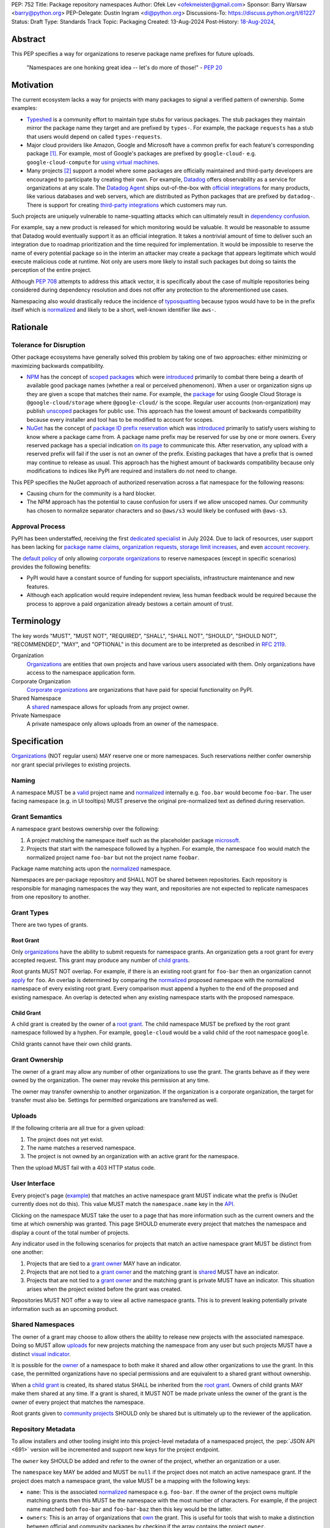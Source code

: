 PEP: 752
Title: Package repository namespaces
Author: Ofek Lev <ofekmeister@gmail.com>
Sponsor: Barry Warsaw <barry@python.org>
PEP-Delegate: Dustin Ingram <di@python.org>
Discussions-To: https://discuss.python.org/t/61227
Status: Draft
Type: Standards Track
Topic: Packaging
Created: 13-Aug-2024
Post-History: `18-Aug-2024 <https://discuss.python.org/t/61227>`__,

Abstract
========

This PEP specifies a way for organizations to reserve package name prefixes
for future uploads.

    "Namespaces are one honking great idea -- let's do more of
    those!" - :pep:`20`

Motivation
==========

The current ecosystem lacks a way for projects with many packages to signal a
verified pattern of ownership. Some examples:

* `Typeshed <https://github.com/python/typeshed>`__ is a community effort to
  maintain type stubs for various packages. The stub packages they maintain
  mirror the package name they target and are prefixed by ``types-``. For
  example, the package ``requests`` has a stub that users would depend on
  called ``types-requests``.
* Major cloud providers like Amazon, Google and Microsoft have a common prefix
  for each feature's corresponding package [1]_. For example, most of Google's
  packages are prefixed by ``google-cloud-`` e.g. ``google-cloud-compute`` for
  `using virtual machines <https://cloud.google.com/products/compute>`__.
* Many projects [2]_ support a model where some packages are officially
  maintained and third-party developers are encouraged to participate by
  creating their own. For example, `Datadog <https://www.datadoghq.com>`__
  offers observability as a service for organizations at any scale. The
  `Datadog Agent <https://docs.datadoghq.com/agent/>`__ ships out-of-the-box
  with
  `official integrations <https://github.com/DataDog/integrations-core>`__
  for many products, like various databases and web servers, which are
  distributed as Python packages that are prefixed by ``datadog-``. There is
  support for creating `third-party integrations`__ which customers may run.

__ https://docs.datadoghq.com/developers/integrations/agent_integration/

Such projects are uniquely vulnerable to name-squatting attacks
which can ultimately result in `dependency confusion`__.

__ https://www.activestate.com/resources/quick-reads/dependency-confusion/

For example, say a new product is released for which monitoring would be
valuable. It would be reasonable to assume that Datadog would eventually
support it as an official integration. It takes a nontrivial amount of time to
deliver such an integration due to roadmap prioritization and the time required
for implementation. It would be impossible to reserve the name of every
potential package so in the interim an attacker may create a package that
appears legitimate which would execute malicious code at runtime. Not only are
users more likely to install such packages but doing so taints the perception
of the entire project.

Although :pep:`708` attempts to address this attack vector, it is specifically
about the case of multiple repositories being considered during dependency
resolution and does not offer any protection to the aforementioned use cases.

Namespacing also would drastically reduce the incidence of
`typosquatting <https://en.wikipedia.org/wiki/Typosquatting>`__
because typos would have to be in the prefix itself which is
`normalized <naming_>`_ and likely to be a short, well-known identifier like
``aws-``.

Rationale
=========

Tolerance for Disruption
------------------------

Other package ecosystems have generally solved this problem by taking one of
two approaches: either minimizing or maximizing backwards compatibility.

* `NPM <https://www.npmjs.com>`__ has the concept of
  `scoped packages <https://docs.npmjs.com/about-scopes>`__ which were
  `introduced`__ primarily to combat there being a dearth of available good
  package names (whether a real or perceived phenomenon). When a user or
  organization signs up they are given a scope that matches their name. For
  example, the
  `package <https://www.npmjs.com/package/@google-cloud/storage>`__ for using
  Google Cloud Storage is ``@google-cloud/storage`` where ``@google-cloud/`` is
  the scope. Regular user accounts (non-organization) may publish `unscoped`__
  packages for public use.
  This approach has the lowest amount of backwards compatibility because every
  installer and tool has to be modified to account for scopes.
* `NuGet <https://www.nuget.org>`__ has the concept of
  `package ID prefix reservation`__ which was
  `introduced`__ primarily to satisfy users wishing to know where a package
  came from. A package name prefix may be reserved for use by one or more
  owners. Every reserved package has a special indication
  `on its page <https://www.nuget.org/packages/Google.Cloud.Storage.V1>`__ to
  communicate this. After reservation, any upload with a reserved prefix will
  fail if the user is not an owner of the prefix. Existing packages that have a
  prefix that is owned may continue to release as usual. This approach has the
  highest amount of backwards compatibility because only modifications to
  indices like PyPI are required and installers do not need to change.

__ https://blog.npmjs.org/post/116936804365/solving-npms-hard-problem-naming-packages
__ https://docs.npmjs.com/package-scope-access-level-and-visibility
__ https://learn.microsoft.com/en-us/nuget/nuget-org/id-prefix-reservation
__ https://devblogs.microsoft.com/nuget/Package-identity-and-trust/

This PEP specifies the NuGet approach of authorized reservation across a flat
namespace for the following reasons:

* Causing churn for the community is a hard blocker.
* The NPM approach has the potential to cause confusion for users if we allow
  unscoped names. Our community has chosen to normalize separator characters
  and so ``@aws/s3`` would likely be confused with ``@aws-s3``.

Approval Process
----------------

PyPI has been understaffed, receiving the first `dedicated specialist`__ in
July 2024. Due to lack of resources, user support has been lacking for
`package name claims <https://discuss.python.org/t/27436/19>`__,
`organization requests <https://discuss.python.org/t/33764/15>`__,
`storage limit increases <https://discuss.python.org/t/54035>`__,
and even `account recovery <https://discuss.python.org/t/43422/122>`__.

__ https://pyfound.blogspot.com/2024/07/announcing-our-new-pypi-support.html

The `default policy <grant-approval-criteria_>`_ of only allowing
`corporate organizations <corp-orgs_>`_ to reserve namespaces (except in
specific scenarios) provides the following benefits:

* PyPI would have a constant source of funding for support specialists,
  infrastructure maintenance and new features.
* Although each application would require independent review, less human
  feedback would be required because the process to approve a paid organization
  already bestows a certain amount of trust.

Terminology
===========

The key words "MUST", "MUST NOT", "REQUIRED", "SHALL", "SHALL NOT", "SHOULD",
"SHOULD NOT", "RECOMMENDED", "MAY", and "OPTIONAL" in this document are to be
interpreted as described in :rfc:`2119`.

Organization
    `Organizations <orgs_>`_ are entities that own projects and have various
    users associated with them. Only organizations have access to the namespace
    application form.
Corporate Organization
    `Corporate organizations <corp-orgs_>`_ are organizations that have paid
    for special functionality on PyPI.
Shared Namespace
    A `shared <shared-namespaces_>`_ namespace allows for uploads from any
    project owner.
Private Namespace
    A private namespace only allows uploads from an owner of the namespace.

Specification
=============

`Organizations <orgs_>`_ (NOT regular users) MAY reserve one or more
namespaces. Such reservations neither confer ownership nor grant special
privileges to existing projects.

.. _naming:

Naming
------

A namespace MUST be a `valid`__ project name and `normalized`__ internally e.g.
``foo.bar`` would become ``foo-bar``. The user facing namespace (e.g. in UI
tooltips) MUST preserve the original pre-normalized text as defined during
reservation.

__ https://packaging.python.org/en/latest/specifications/name-normalization/#name-format
__ https://packaging.python.org/en/latest/specifications/name-normalization/#name-normalization

Grant Semantics
---------------

A namespace grant bestows ownership over the following:

1. A project matching the namespace itself such as the placeholder package
   `microsoft <https://pypi.org/project/microsoft/>`__.
2. Projects that start with the namespace followed by a hyphen. For example,
   the namespace ``foo`` would match the normalized project name ``foo-bar``
   but not the project name ``foobar``.

Package name matching acts upon the `normalized <naming_>`_ namespace.

Namespaces are per-package repository and SHALL NOT be shared between
repositories. Each repository is responsible for managing namespaces the way
they want, and repositories are not expected to replicate namespaces from one
repository to another.

Grant Types
-----------

There are two types of grants.

.. _root-grant:

Root Grant
''''''''''

Only `organizations <orgs_>`_ have the ability to submit requests for namespace
grants. An organization gets a root grant for every accepted request. This
grant may produce any number of `child grants <child-grant_>`_.

Root grants MUST NOT overlap. For example, if there is an existing root grant
for ``foo-bar`` then an organization cannot `apply <grant-application_>`_ for
``foo``. An overlap is determined by comparing the `normalized <naming_>`_
proposed namespace with the normalized namespace of every existing root grant.
Every comparison must append a hyphen to the end of the proposed and existing
namespace. An overlap is detected when any existing namespace starts with the
proposed namespace.

.. _child-grant:

Child Grant
'''''''''''

A child grant is created by the owner of a `root grant <root-grant_>`_. The
child namespace MUST be prefixed by the root grant namespace followed by a
hyphen. For example, ``google-cloud`` would be a valid child of the root
namespace ``google``.

Child grants cannot have their own child grants.

.. _grant-ownership:

Grant Ownership
---------------

The owner of a grant may allow any number of other organizations to use the
grant. The grants behave as if they were owned by the organization. The owner
may revoke this permission at any time.

The owner may transfer ownership to another organization. If the organization
is a corporate organization, the target for transfer must also be. Settings for
permitted organizations are transferred as well.

.. _uploads:

Uploads
-------

If the following criteria are all true for a given upload:

1. The project does not yet exist.
2. The name matches a reserved namespace.
3. The project is not owned by an organization with an active grant for the
   namespace.

Then the upload MUST fail with a 403 HTTP status code.

.. _user-interface:

User Interface
--------------

Every project's page
(`example <https://pypi.org/project/google-cloud-compute/1.19.2/>`__)
that matches an active namespace grant MUST indicate what the prefix is (NuGet
currently does not do this). This value MUST match the ``namespace.name`` key
in the `API <repository-metadata_>`_.

Clicking on the namespace MUST take the user to a page that has more
information such as the current owners and the time at which ownership was
granted. This page SHOULD enumerate every project that matches the namespace
and display a count of the total number of projects.

Any indicator used in the following scenarios for projects that match an active
namespace grant MUST be distinct from one another:

1. Projects that are tied to a `grant owner <grant-ownership_>`_ MAY have an
   indicator.
2. Projects that are not tied to a `grant owner <grant-ownership_>`_ and the
   matching grant is `shared <shared-namespaces_>`_ MUST have an indicator.
3. Projects that are not tied to a `grant owner <grant-ownership_>`_ and the
   matching grant is private MUST have an indicator. This situation arises when
   the project existed before the grant was created.

Repositories MUST NOT offer a way to view all active namespace grants. This is
to prevent leaking potentially private information such as an upcoming product.

.. _shared-namespaces:

Shared Namespaces
-----------------

The owner of a grant may choose to allow others the ability to release new
projects with the associated namespace. Doing so MUST allow
`uploads <uploads_>`_ for new projects matching the namespace from any user
but such projects MUST have a distinct `visual indicator <user-interface_>`_.

It is possible for the `owner <grant-ownership_>`_ of a namespace to both make
it shared and allow other organizations to use the grant. In this case, the
permitted organizations have no special permissions and are equivalent to a
shared grant without ownership.

When a `child grant <child-grant_>`_ is created, its shared status SHALL be
inherited from the `root grant <root-grant_>`_. Owners of child grants MAY
make them shared at any time. If a grant is shared, it MUST NOT be made private
unless the owner of the grant is the owner of every project that matches the
namespace.

Root grants given to `community projects <grant-approval-criteria_>`_ SHOULD
only be shared but is ultimately up to the reviewer of the application.

.. _repository-metadata:

Repository Metadata
-------------------

To allow installers and other tooling insight into this project-level metadata
of a namespaced project, the :pep:`JSON API <691>` version will be incremented
and support new keys for the project endpoint.

The ``owner`` key SHOULD be added and refer to the owner of the project,
whether an organization or a user.

The ``namespace`` key MAY be added and MUST be ``null`` if the project does not
match an active namespace grant. If the project does match a namespace grant,
the value MUST be a mapping with the following keys:

* ``name``: This is the associated `normalized <naming_>`_ namespace e.g.
  ``foo-bar``. If the owner of the project owns multiple matching grants then
  this MUST be the namespace with the most number of characters. For example,
  if the project name matched both ``foo-bar`` and ``foo-bar-baz`` then this
  key would be the latter.
* ``owners``: This is an array of organizations that
  `own <grant-ownership_>`_ the grant. This is useful for tools that wish to
  make a distinction between official and community packages by checking if
  the array contains the project ``owner``.
* ``shared``: This is a boolean indicating whether the namespace is
  `shared <shared-namespaces_>`_.

The presence of the ``namespace`` key indicates support for this PEP.

Grant Removal
-------------

If a grant is shared with other organizations, the owner organization MUST
initiate a transfer as a prerequisite for organization deletion.

If a grant is not shared, the owner may unclaim the namespace in either of the
following circumstances:

* The organization manually removes themselves as the owner.
* The organization is deleted.

When a reserved namespace becomes unclaimed, repositories:

1. MUST remove the `visual indicator <user-interface_>`_
2. MUST remove the ``namespace`` key in the `API <repository-metadata_>`_

Grant Applications
------------------

.. _grant-application:

Submission
''''''''''

Only `organizations <orgs_>`_ have access to the page for submitting grant
applications. Reviews of `corporate organizations <corp-orgs_>`_ applications
MUST be prioritized.

.. _grant-approval-criteria:

Approval Criteria
'''''''''''''''''

1. The namespace MUST NOT be something common like ``tool`` or ``apps``.
2. The namespace SHOULD be greater than three characters.
3. The namespace SHOULD properly and clearly identify the reservation owner.
4. The organization SHOULD be actively using the namespace.
5. There SHOULD be evidence that *not* reserving the namespace may cause
   ambiguity, confusion, or other harm to the community.

Organizations that are not `corporate organizations <corp-orgs_>`_ MUST
represent one of the following:

* Large, popular open-source projects with many packages [2]_
* Universities that actively publish packages
* Government organizations that actively publish packages
* NPOs/NGOs that actively publish packages like
  `Our World in Data <https://github.com/owid>`__

Recommendations
===============

Visual Indicators
-----------------

For projects that match an active namespace grant, the namespace is always
shown in `the UI <user-interface_>`_. It is recommended that this should
stand out as a pill or label.

There are three types of visual indicators for each type of project:

1. There should be no indicator for projects that are tied to a
   `grant owner <grant-ownership_>`_ and users should solely rely on the
   always-present namespace. If an indicator is chosen, it should not be
   a check mark or similar because it may mistakingly convey that there are
   associated security guarantees inherent to the use of the package.
   Additionally, some social media platforms use a check mark for verified
   users which may cause confusion.
2. Projects that are not tied to a `grant owner <grant-ownership_>`_ and are
   part of a `shared <shared-namespaces_>`_ namespace should never have an
   indicator that conveys mistrust or danger. A good choice might be the
   `users <https://fontawesome.com/icons/users>`_ icon from Font Awesome or the
   `groups`__ icon from Google Fonts.
3. Projects that are not tied to a `grant owner <grant-ownership_>`_ and are
   part of a private grant (i.e. existed before the grant) should have an
   indicator that conveys inauthenticity or lack of trust. A good choice might
   be a warning sign (⚠).

__ https://fonts.google.com/icons?selected=Material+Symbols+Outlined:groups

Grant Applications
------------------

Generally speaking, reviewers should be more tolerant of corporate
organizations that apply for grants for which they are not yet using.

For example, while it's reasonable to grant a namespace to a startup or an
existing company with a new product line, it's not as reasonable to grant a
namespace to a community project that doesn't have many users.

Backwards Compatibility
=======================

There are no intrinsic concerns because there is still a flat namespace and
installers need no modification. Additionally, many projects have already
chosen to signal a shared purpose with a prefix like `typeshed has done`__.

__ https://github.com/python/typeshed/issues/2491#issuecomment-578456045

Security Implications
=====================

* Although users will no longer see the visual indicator when a namespace
  becomes unclaimed, external consumers of metadata may have difficulty
  scraping the user facing
  `enumeration <user-interface_>`_ of grants to verify current ownership.
* There is an opportunity to build on top of :pep:`740` and :pep:`480` so that
  one could prove cryptographically that a specific release came from an owner
  of the associated namespace. This PEP makes no effort to describe how this
  will happen other than that work is planned for the future.

How to Teach This
=================

For organizations, we will document how to reserve namespaces, what the
benefits are and pricing.

For consumers of packages we will document the indicator on release pages, how
metadata is exposed in the `API <repository-metadata_>`_ and potentially in
future note tooling that supports utilizing namespaces to provide extra
security guarantees during installation.

Reference Implementation
========================

None at this time.

Rejected Ideas
==============

Organization Scoping
--------------------

The primary motivation for this PEP is to reduce dependency confusion attacks
and NPM-style scoping with an allowance of the legacy flat namespace would
increase the risk. If documentation instructed a user to install ``bar`` in the
namespace ``foo`` then the user must be careful to install ``@foo/bar`` and not
``foo-bar``, or vice versa. The Python packaging ecosystem has normalization
rules for names in order to maximize the ease of communication and this would
be a regression.

The runtime environment of Python is also not conducive to scoping. Whereas
multiple versions of the same JavaScript package may coexist, Python only
allows a single global namespace. Barring major changes to the language itself,
this is nearly impossible to change. Additionally, users have come to expect
that the package name is usually the same as what they would import and
eliminating the flat namespace would do away with that convention.

Scoping would be particularly affected by organization changes which are bound
to happen over time. An organization may change their name due to internal
shuffling, an acquisition, or any other reason. Whenever this happens every
project they own would in effect be renamed which would cause unnecessary
confusion for users, frequently.

Users have come to expect that package names may be typed without worry of
conflicting shell syntax and any namespace solution would pose challenges:

* Copying NPM's syntax (e.g. ``@foo/bar``) would alienate a large number of
  Windows users because the ``@`` character is considered special in
  `PowerShell`__.
* Starting names with a ``/`` would conflict with the common installer
  capability of accepting paths without URI ``file://`` syntax.
* Starting names with a ``//`` like Bazel
  `target patterns <https://bazel.build/run/build#specifying-build-targets>`__
  would be confusing to users because the current normalization standard
  eliminates consecutive separator characters.

__ https://learn.microsoft.com/en-us/powershell/scripting/lang-spec/chapter-07?view=powershell-7.4#717--operator

Finally, the disruption to the community would be massive because it would
require an update from every package manager, security scanner, IDE, etc. New
packages released with the scoping would be incompatible with older tools and
would cause confusion for users along with frustration from maintainers having
to triage such complaints.

Allow Private Namespaces for Community Projects
-----------------------------------------------

This PEP enforces that the discretionary namespace grants for community
projects are `shared <shared-namespaces_>`_. This is almost always desired by
such projects and prevents the following situations:

* A perceived reduction in openness of community projects, for example if a
  project was taken over by a business entity there may be a desire for it to
  prevent the creation of new packages matching the namespace.
* When an existing community project with plugins (such as MkDocs) chooses to
  reserve a namespace, future plugins that are officially adopted would have to
  change their name. This would cause a massive disruption to users and reset
  usage statistics. The workaround is to have a new package that is advertised
  which would depend on the real package but this is suboptimal.

Open Issues
===========

None at this time.

Footnotes
=========

.. [1] The following shows the package prefixes for the major cloud providers:

   - Amazon: `aws-cdk- <https://docs.aws.amazon.com/cdk/api/v2/python/>`__
   - Google: `google-cloud- <https://github.com/googleapis/google-cloud-python/tree/main/packages>`__
     and others based on ``google-``
   - Microsoft: `azure- <https://github.com/Azure/azure-sdk-for-python/tree/main/sdk>`__

.. [2] Some examples of projects that have many packages with a common prefix:

   - `Django <https://www.djangoproject.com>`__ is one of the most widely used
     web frameworks in existence. They have the concept of `reusable apps`__,
     which are commonly installed via
     `third-party packages <https://djangopackages.org>`__ that implement a
     subset of functionality to extend Django-based websites. These packages
     are by convention prefixed by ``django-`` or ``dj-``.
   - `Project Jupyter <https://jupyter.org>`__ is devoted to the development of
     tooling for sharing interactive documents. They support `extensions`__
     which in most cases (and in all cases for officially maintained
     extensions) are prefixed by ``jupyter-``.
   - `pytest <https://docs.pytest.org>`__ is Python's most popular testing
     framework. They have the concept of `plugins`__ which may be developed by
     anyone and by convention are prefixed by ``pytest-``.
   - `MkDocs <https://www.mkdocs.org>`__ is a documentation framework based on
     Markdown files. They also have the concept of
     `plugins <https://www.mkdocs.org/dev-guide/plugins/>`__ which may be
     developed by anyone and are usually prefixed by ``mkdocs-``.
   - `Sphinx <https://www.sphinx-doc.org>`__ is a documentation framework
     popular for large technical projects such as
     `Swift <https://www.swift.org>`__ and Python itself. They have
     the concept of `extensions`__ which are prefixed by ``sphinxcontrib-``,
     many of which are maintained within a
     `dedicated organization <https://github.com/sphinx-contrib>`__.
   - `OpenTelemetry <https://opentelemetry.io>`__ is an open standard for
     observability with `official packages`__ for the core APIs and SDK with
     `third-party packages`__ to collect data from various sources. All
     packages are prefixed by ``opentelemetry-`` with child prefixes in the
     form ``opentelemetry-<component>-<name>-``.
   - `Apache Airflow <https://airflow.apache.org>`__ is a platform to
     programmatically orchestrate tasks as directed acyclic graphs (DAGs).
     They have the concept of `plugins`__, and also `providers`__ which are
     prefixed by ``apache-airflow-providers-``.

__ https://docs.djangoproject.com/en/5.1/intro/reusable-apps/
__ https://jupyterlab.readthedocs.io/en/stable/user/extensions.html
__ https://docs.pytest.org/en/stable/how-to/writing_plugins.html
__ https://www.sphinx-doc.org/en/master/usage/extensions/index.html
__ https://github.com/open-telemetry/opentelemetry-python
__ https://github.com/open-telemetry/opentelemetry-python-contrib
__ https://airflow.apache.org/docs/apache-airflow/stable/authoring-and-scheduling/plugins.html
__ https://airflow.apache.org/docs/apache-airflow-providers/index.html

.. _orgs: https://blog.pypi.org/posts/2023-04-23-introducing-pypi-organizations/
.. _corp-orgs: https://docs.pypi.org/organization-accounts/pricing-and-payments/#corporate-organizations

Copyright
=========

This document is placed in the public domain or under the
CC0-1.0-Universal license, whichever is more permissive.
